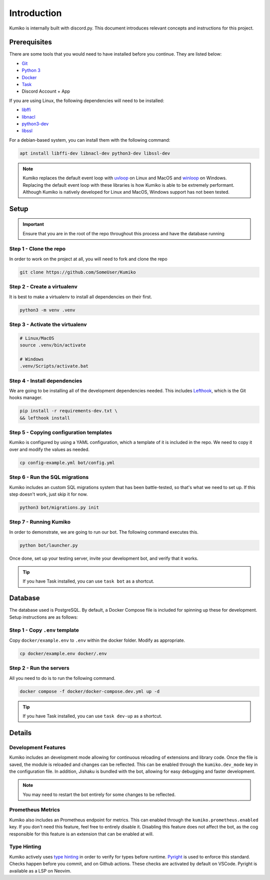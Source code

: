 ============
Introduction
============

Kumiko is internally built with discord.py. 
This document introduces relevant concepts and instructions for this project.

Prerequisites
-------------

There are some tools that you would need to have installed before you continue. 
They are listed below:

- `Git <https://git-scm.com>`_
- `Python 3 <https://python.org>`_
- `Docker <https://docker.com>`_
- `Task <https://taskfile.dev>`_
- Discord Account + App

If you are using Linux, the following dependencies will need to be installed:

- `libffi <https://github.com/libffi/libffi>`_
- `libnacl <https://github.com/saltstack/libnacl>`_
- `python3-dev <https://packages.debian.org/python3-dev>`_
- `libssl <https://github.com/openssl/openssl>`_

For a debian-based system, you can install them with the following command:

.. code-block:: bash

    apt install libffi-dev libnacl-dev python3-dev libssl-dev

.. note::
    Kumiko replaces the default event loop with `uvloop <https://github.com/MagicStack/uvloop>`_ on Linux and MacOS and `winloop <https://github.com/Vizonex/Winloop>`_ on Windows. 
    Replacing the default event loop with these libraries is how Kumiko is able to be extremely performant.
    Although Kumiko is natively developed for Linux and MacOS, Windows support has not been tested.

Setup
-----

.. important::
  
  Ensure that you are in the root of the repo throughout this process and have the database running

Step 1 - Clone the repo
^^^^^^^^^^^^^^^^^^^^^^^

In order to work on the project at all, you will need to fork and clone the repo

.. code-block:: bash

    git clone https://github.com/SomeUser/Kumiko

Step 2 - Create a virtualenv
^^^^^^^^^^^^^^^^^^^^^^^^^^^^

It is best to make a virtualenv to install all dependencies on their first.

.. code-block:: bash

    python3 -m venv .venv

Step 3 - Activate the virtualenv
^^^^^^^^^^^^^^^^^^^^^^^^^^^^^^^^

.. code-block:: bash

    # Linux/MacOS
    source .venv/bin/activate

    # Windows
    .venv/Scripts/activate.bat

Step 4 - Install dependencies
^^^^^^^^^^^^^^^^^^^^^^^^^^^^^

We are going to be installing all of the development dependencies needed.
This includes `Lefthook <https://github.com/evilmartians/lefthook>`_, which is the Git hooks manager.

.. code-block:: bash

   pip install -r requirements-dev.txt \
   && lefthook install

Step 5 - Copying configuration templates
^^^^^^^^^^^^^^^^^^^^^^^^^^^^^^^^^^^^^^^^

Kumiko is configured by using a YAML configuration, which a template of it is included in the repo. 
We need to copy it over and modify the values as needed.

.. code-block:: bash

    cp config-example.yml bot/config.yml

Step 6 - Run the SQL migrations
^^^^^^^^^^^^^^^^^^^^^^^^^^^^^^^

Kumiko includes an custom SQL migrations system that has been battle-tested, so that's what we need to set up. 
If this step doesn't work, just skip it for now.

.. code-block:: bash

    python3 bot/migrations.py init

Step 7 - Running Kumiko
^^^^^^^^^^^^^^^^^^^^^^^^^^^^^^^

In order to demonstrate, we are going to run our bot. The following command executes this.

.. code-block:: bash

    python bot/launcher.py


Once done, set up your testing server, invite your development bot, and verify that it works.

.. tip:: 

    If you have Task installed, you can use ``task bot`` as a shortcut.

Database
--------

The database used is PostgreSQL. By default, a Docker Compose file is included for spinning up these for development. 
Setup instructions are as follows:

Step 1 - Copy ``.env`` template
^^^^^^^^^^^^^^^^^^^^^^^^^^^^^^^

Copy ``docker/example.env`` to ``.env`` within the docker folder. Modify as appropriate.

.. code-block:: bash

    cp docker/example.env docker/.env

Step 2 - Run the servers
^^^^^^^^^^^^^^^^^^^^^^^^

All you need to do is to run the following command.

.. code-block:: bash

    docker compose -f docker/docker-compose.dev.yml up -d

.. tip:: 

    If you have Task installed, you can use ``task dev-up`` as a shortcut.

Details
-------

Development Features
^^^^^^^^^^^^^^^^^^^^

Kumiko includes an development mode allowing for continuous
reloading of extensions and library code. Once the file is saved, the 
module is reloaded and changes can be reflected. This can be enabled 
through the ``kumiko.dev_mode`` key in the configuration file. In addition,
Jishaku is bundled with the bot, allowing for easy debugging and
faster development.

.. note::

    You may need to restart the bot entirely for
    some changes to be reflected.

Prometheus Metrics
^^^^^^^^^^^^^^^^^^

Kumiko also includes an Prometheus endpoint for metrics.
This can enabled through the ``kumiko.prometheus.enabled`` key. If 
you don't need this feature, feel free to entirely disable it.
Disabling this feature does not affect the bot, as the cog
responsible for this feature is an extension that can be
enabled at will. 

Type Hinting
^^^^^^^^^^^^

Kumiko actively uses `type hinting <https://docs.python.org/3/library/typing.html>`_ in order to verify for types before runtime.
`Pyright <https://github.com/microsoft/pyright>`_ is used to enforce this standard. Checks happen before you commit, and on Github actions.
These checks are activated by default on VSCode. Pyright is available as a LSP on Neovim.